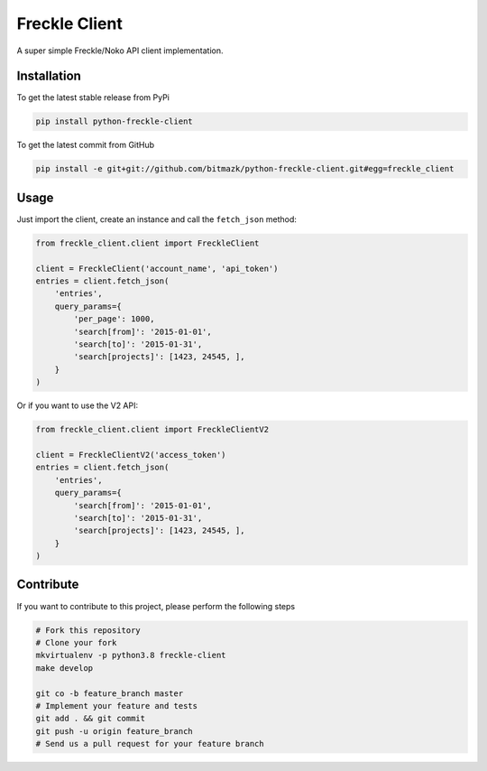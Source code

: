 Freckle Client
==============

A super simple Freckle/Noko API client implementation.

Installation
------------

To get the latest stable release from PyPi

.. code-block:: bash

    pip install python-freckle-client

To get the latest commit from GitHub

.. code-block:: bash

    pip install -e git+git://github.com/bitmazk/python-freckle-client.git#egg=freckle_client


Usage
-----

Just import the client, create an instance and call the ``fetch_json`` method: 

.. code-block:: python

    from freckle_client.client import FreckleClient

    client = FreckleClient('account_name', 'api_token')
    entries = client.fetch_json(
        'entries',
        query_params={
            'per_page': 1000,
            'search[from]': '2015-01-01',
            'search[to]': '2015-01-31',
            'search[projects]': [1423, 24545, ],
        }
    )

Or if you want to use the V2 API:

.. code-block:: python

    from freckle_client.client import FreckleClientV2

    client = FreckleClientV2('access_token')
    entries = client.fetch_json(
        'entries',
        query_params={
            'search[from]': '2015-01-01',
            'search[to]': '2015-01-31',
            'search[projects]': [1423, 24545, ],
        }
    )


Contribute
----------

If you want to contribute to this project, please perform the following steps

.. code-block:: bash

    # Fork this repository
    # Clone your fork
    mkvirtualenv -p python3.8 freckle-client
    make develop

    git co -b feature_branch master
    # Implement your feature and tests
    git add . && git commit
    git push -u origin feature_branch
    # Send us a pull request for your feature branch

